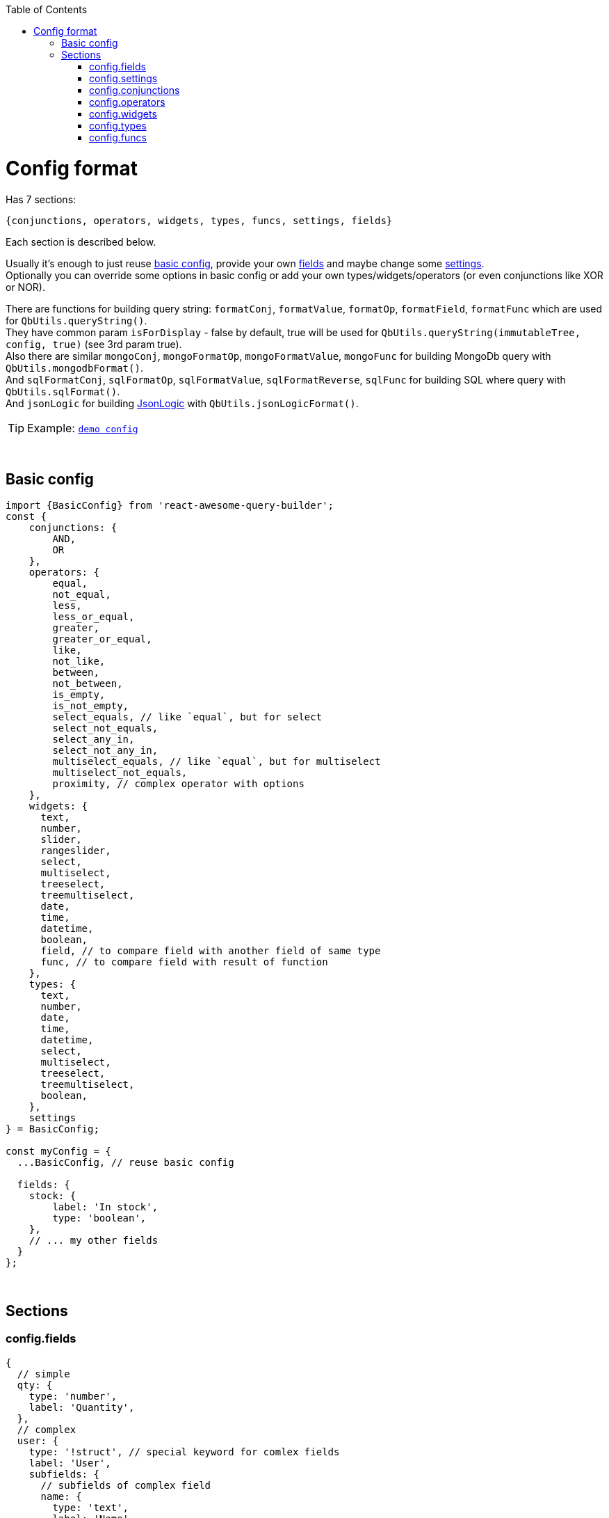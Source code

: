 :toc:
:toc-placement!:
toc::[]

ifdef::env-github[]
:tip-caption: :bulb:
:note-caption: :information_source:
:important-caption: :heavy_exclamation_mark:
:caution-caption: :fire:
:warning-caption: :warning:
endif::[]



= Config format

Has 7 sections:

[source,javascript]
----
{conjunctions, operators, widgets, types, funcs, settings, fields}
----

Each section is described below.

Usually it's enough to just reuse link:#basic-config[basic config], provide your own link:#configfields[fields] and maybe change some link:#configsettings[settings]. +
Optionally you can override some options in basic config or add your own types/widgets/operators (or even conjunctions like XOR or NOR).

There are functions for building query string: `formatConj`, `formatValue`, `formatOp`, `formatField`, `formatFunc` which are used for `QbUtils.queryString()`. +
They have common param `isForDisplay` - false by default, true will be used for `QbUtils.queryString(immutableTree, config, true)` (see 3rd param true). +
Also there are similar `mongoConj`, `mongoFormatOp`, `mongoFormatValue`, `mongoFunc` for building MongoDb query with `QbUtils.mongodbFormat()`. +
And `sqlFormatConj`, `sqlFormatOp`, `sqlFormatValue`, `sqlFormatReverse`, `sqlFunc` for building SQL where query with `QbUtils.sqlFormat()`. +
And `jsonLogic` for building http://jsonlogic.com[JsonLogic] with `QbUtils.jsonLogicFormat()`. +

TIP: Example: https://github.com/ukrbublik/react-awesome-query-builder/tree/master/examples/demo/config.tsx[`demo config`]


{nbsp} +

== Basic config

[source,javascript]
----
import {BasicConfig} from 'react-awesome-query-builder';
const {
    conjunctions: {
        AND, 
        OR
    },
    operators: {
        equal,
        not_equal,
        less,
        less_or_equal,
        greater,
        greater_or_equal,
        like,
        not_like,
        between,
        not_between,
        is_empty,
        is_not_empty,
        select_equals, // like `equal`, but for select
        select_not_equals,
        select_any_in,
        select_not_any_in,
        multiselect_equals, // like `equal`, but for multiselect
        multiselect_not_equals,
        proximity, // complex operator with options
    },
    widgets: {
      text,
      number,
      slider,
      rangeslider,
      select,
      multiselect,
      treeselect,
      treemultiselect,
      date,
      time,
      datetime,
      boolean,
      field, // to compare field with another field of same type
      func, // to compare field with result of function
    },
    types: {
      text,
      number,
      date,
      time,
      datetime,
      select,
      multiselect,
      treeselect,
      treemultiselect,
      boolean,
    },
    settings
} = BasicConfig;

const myConfig = {
  ...BasicConfig, // reuse basic config

  fields: {
    stock: {
        label: 'In stock',
        type: 'boolean',
    },
    // ... my other fields
  }
};
----



{nbsp} +

== Sections

[[configfields]]
=== config.fields

[source,javascript]
----
{
  // simple
  qty: {
    type: 'number',
    label: 'Quantity',
  },
  // complex
  user: {
    type: '!struct', // special keyword for comlex fields
    label: 'User',
    subfields: {
      // subfields of complex field
      name: {
        type: 'text',
        label: 'Name',
        label2: 'User name', //optional, see below
      },
    },
  },
  ...
}
----

[cols="1m,1,1,5a",options="header"]
|===
|key |required |default |meaning
|type |+ | |One of types described in link:#configtypes[config.types] or `!struct`/`!group` for complex field +
 (`!group` can be used with https://docs.mongodb.com/manual/reference/operator/query/elemMatch/[elemMatch] in MongoDb)
|subfields |+ for `!struct`/`!group` type | |Config for subfields of complex field (multiple nesting is supported)
|label |+ | |Label to be displayed in field list +
  (If not specified, fields's key will be used instead)
|label2 | | |Can be optionally specified for nested fields. +
  By default, if nested field is selected (eg. `name` of `user` in example above), `<FieldDropdown>` component will show `name`. +
  Just `name` can be confusing, so can be overriden by setting `label2` to something like `User name`. +
  As alternative, you can use `<FieldCascader>` component which handles nested fields right. See `renderField` in link:#configsettings[settings].
|tooltip | | |Optional tooltip to be displayed in field list by hovering on item
|listValues |+ for (multi)select, tree (multi)select | |List of values for Select widget. +
  Example for select/multiselect: `[{value: 'yellow', title: 'Yellow'}, {value: 'green', title: 'Green'}]` 
   (or alternatively `{ yellow: 'Yellow', green: 'Green' }`) +
  Example for treeselect/treemultiselect: `[{value: 'warm', title: 'Warm colors'}, {value: 'red', title: 'Red', parent: 'warm'}, {value: 'orange', title: 'Orange', parent: 'warm'}]` 
   (or alternatively `[{value: 'warm', title: 'Warm colors', children: [ {value: 'red', title: 'Red'}, {value: 'orange', title: 'Orange'} ]}]`)
|allowCustomValues |- for `multiselect` widget |false |If true, user can provide own options in multiselect, otherwise they will be limited to `listValues`
|treeExpandAll |- for `treeselect/treemultiselect` widgets|false |Whether to expand all nodes by default
|treeSelectOnlyLeafs |- for `treeselect` widget|true |Can select only leafs or any node?
|defaultValue | | |Default value
|fieldSettings | | |Settings for widgets, will be passed as props. Example: `{min: 1, max: 10}` +
  Available settings for Number and Slider widgets: `min`, `max`, `step`. Slider also supports `marks` (example: `{ 0: "0%", 100: "100%" }`). +
  Available settings for date/time widgets: `timeFormat`, `dateFormat`, `valueFormat`, `use12Hours`.
|preferWidgets | | |See usecase at https://github.com/ukrbublik/react-awesome-query-builder/tree/master/examples/demo/config.tsx[`examples/demo`] for `slider` field. +
  Its type is `number`. There are 3 widgets defined for number type: `number`, `slider`, `rangeslider`. +
  So setting `preferWidgets: ['slider', 'rangeslider']` will force rendering slider, and setting `preferWidgets: ['number']` will render number input.
|operators, defaultOperator, widgets, valueSources | | |You can override config of corresponding type (see below at section link:#configtypes[config.types])
|mainWidgetProps | | |Shorthand for `widgets.<main>.widgetProps`
|excludeOperators | | |Can exclude some operators. Example: `['proximity']` for `text` type
|funcs | | |If comparing with funcs is enabled for this field (`valueSources` contains `'func'`), you can also limit list of funcs to be compared (by default will be available all funcs from link:#configfuncs[config.funcs] with `returnType` matching field's `type`)
|hideForSelect | |false |If true, field will appear only at right side (when you compare field with another field)
|hideForCompare | |false |If true, field will appear only at left side
|===



{nbsp} +
{nbsp} +
[[configsettings]]
=== config.settings

[source,javascript]
----
import en_US from 'antd/lib/locale-provider/en_US';
import AntdWidgets from 'react-awesome-query-builder/lib/components/widgets/antd';
import {Widgets} from 'react-awesome-query-builder';
const { VanillaFieldSelect } = Widgets;
const { FieldCascader, FieldDropdown, FieldTreeSelect } = AntdWidgets;
----

[source,javascript]
----
{
  valueSourcesInfo: {
    value: {
      label: "Value"
    },
    field: {
      label: "Field",
      widget: "field",
    },
    func: {
        label: "Function",
        widget: "func",
    }
  },
  locale: {
      short: 'ru',
      full: 'ru-RU',
      antd: ru_RU,
  },
  renderField: (props) => <FieldCascader {...props} />,
  renderOperator: (props) => <FieldDropdown {...props} />,
  renderFunc: (props) => <FieldDropdown {...props} />,
  canReorder: true,
  canRegroup: true,
  hideConjForOne: true,
  maxNesting: 10,
  showLabels: false,
  showNot: true,
  setOpOnChangeField: ['keep', 'default'],
  customFieldSelectProps: {
      showSearch: true
  },
  ...
}
----

Behaviour settings:

[cols="1m,1,3a",options="header",]
|===
|key |default |meaning
|valueSourcesInfo |`{value: {}}` |By default fields can be compared with values. +
  If you want to enable comparing with another fields, add `field` like in example above. +
  If you want to enable comparing with result of function, add `func` like in example above.
|canReorder |true |Activate reordering support for rules and groups of rules?
|canRegroup |true |Allow move rules (or groups) in/out groups during reorder? +
  False - allow "safe" reorder, means only reorder at same level
|showNot |true |Show `NOT` together with `AND`/`OR`?
|maxNesting | |Max nesting for rule groups. +
  Set `1` if you don't want to use groups at all. This will remove also `Add group` button.
|immutableGroupsMode |false |Not allow to add/delete rules or groups, but allow change
|immutableFieldsMode |false |Not allow to change fields
|immutableOpsMode |false |Not allow to change operators
|immutableValuesMode |false |Not allow to change values
|setOpOnChangeField |`['keep', 'default']` |Strategies for selecting operator for new field (used by order until success): +
  `default` (default if present), `keep` (keep prev from last field), `first`, `none`
|clearValueOnChangeField |false |Clear value on field change? false - if prev & next fields have same type (widget), keep
|clearValueOnChangeOp |false |Clear value on operator change?
|canLeaveEmptyGroup |false |Leave empty group after deletion or add 1 clean rule immediately?
|canCompareFieldWithField | |For `<ValueFieldWidget>` - Function for building right list of fields to compare field with field +
  `(string leftField, Object leftFieldConfig, string rightField, Object rightFieldConfig) => boolean` +
  For type == `select`/`multiselect` you can optionally check `listValues`
|===

Render settings:

[cols="1m,1,3a",options="header",]
|===
|key |default |meaning
|renderSize |`small` |Size of AntDesign components - `small` or `large`
|renderField |`(props) => <FieldSelect {...props} />` |Render fields list +
  Available widgets: `FieldSelect`, `FieldDropdown`, `FieldCascader`, `FieldTreeSelect`, `VanillaFieldSelect` (see `AntdWidgets` and `Widgets` above)
|renderOperator |`(props) => <FieldSelect {...props} />` |Render operators list +
  Available widgets: `FieldSelect`, `FieldDropdown`, `VanillaFieldSelect`
|renderFunc |`(props) => <FieldSelect {...props} />` |Render functions list +
  Available widgets: `FieldSelect`, `FieldDropdown`, `VanillaFieldSelect`
|renderConjs, renderButton, renderButtonGroup, renderProvider, renderValueSources, renderConfirm | |Other internal render functions you can override if using another UI framework (https://github.com/ukrbublik/react-awesome-query-builder/blob/master/modules/config/antd.js#L47[example])
|showLabels |false |Show labels above all fields?
|hideConjForOne |true |Don't show conjunctions switcher for only 1 rule?
|maxLabelsLength |100 |To shorten long labels of fields/values (by length, i.e. number of chars)
|dropdownPlacement |`bottomLeft` |Placement of antdesign's https://ant.design/components/dropdown/[dropdown] pop-up menu
|customFieldSelectProps |`{}` |You can pass props to `Select` field widget. Example: `{showSearch: true}`
|groupActionsPosition |`topRight` |You can change the position of the group actions to the following: +
 `topLeft, topCenter, topRight, bottomLeft, bottomCenter, bottomRight`
|renderBeforeWidget| | 
|renderAfterWidget| | 
|renderBeforeActions| | 
|renderAfterActions| | 
|===

Other settings:

[cols="1m,1,3a",options="header",]
|===
|key |default |meaning
|locale |en |Locale used for AntDesign widgets
|formatReverse | |Function for formatting query string, used to format rule with reverse operator which haven't `formatOp`. +
  `(string q, string operator, string reversedOp, Object operatorDefinition, Object revOperatorDefinition, bool isForDisplay) => string` +
  `q` - already formatted rule for opposite operator (which have `formatOp`) +
  return smth like `"NOT(" + q + ")"`
|formatField | |Function for formatting query string, used to format field +
  `(string field, Array parts, string label2, Object fieldDefinition, Object config, bool isForDisplay) => string` +
  `parts` - list of fields's keys for struct field +
  `label2` - field's `label2` OR parts joined by `fieldSeparatorDisplay` +
  Default impl will just return `field` (or `label2` for `isForDisplay==true`)
|fieldSeparator |`.` |Separator for struct fields.
|fieldSeparatorDisplay |`.` |Separator for struct fields in UI.
|===

Localization:

[cols="1m,1a",options="header",]
|===
|key |default
|valueLabel |Value
|valuePlaceholder |Value
|fieldLabel |Field
|operatorLabel |Operator
|funcLabel |Function
|fieldPlaceholder |Select field
|funcPlaceholder |Select function
|operatorPlaceholder |Select operator
|deleteLabel |`null`
|delGroupLabel |`null`
|addGroupLabel |Add group
|addRuleLabel |Add rule
|notLabel |Not
|valueSourcesPopupTitle |Select value source
|removeRuleConfirmOptions |If you want to ask confirmation of removing non-empty rule/group, add these options. +
  List of all valid properties is https://ant.design/components/modal/#API[here]
|removeRuleConfirmOptions.title |Are you sure delete this rule?
|removeRuleConfirmOptions.okText |Yes
|removeRuleConfirmOptions.okType |`danger`
|removeGroupConfirmOptions.title |Are you sure delete this group?
|removeGroupConfirmOptions.okText |Yes
|removeGroupConfirmOptions.okType |`danger`
|===



{nbsp} +
{nbsp} +
[[configconjunctions]]
=== config.conjunctions

[source,javascript]
----
{
  AND: {
    label: 'And',
    formatConj: (children, _conj, not) => ( (not ? 'NOT ' : '') + '(' + children.join(' || ') + ')' ),
    reversedConj: 'OR',
    mongoConj: '$and',
  },
  OR: {...},
}
----

where `AND` and `OR` - available conjuctions (logical operators). You can add `NOR` if you want.

[cols="1m,1,4a",options="header",]
|===
|key |required |meaning
|label |+ |Label to be displayed in conjunctions swicther
|formatConj |+ |Function for formatting query, used to join rules into group with conjunction. +
  `(Immultable.List children, string conj, bool not, bool isForDisplay) => string` +
  `children` - list of already formatted queries (strings) to be joined with conjuction
|mongoConj |+ for MongoDB format |https://docs.mongodb.com/manual/reference/operator/query-logical/[Name] of logical operator for MongoDb
|sqlFormatConj |+ for SQL format |See `formatConj`
|reversedConj | |Opposite logical operator. +
  Can be used to optimize `!(A OR B)` to `!A && !B` (done for MongoDB format)
|===



{nbsp} +
{nbsp} +
[[configoperators]]
=== config.operators

[source,javascript]
----
{
  equal: {
    label: 'equals',
    reversedOp: 'not_equal',
    labelForFormat: '==',
    cardinality: 1,
    formatOp: (field, _op, value, _valueSrc, _valueType, opDef) => `${field} ${opDef.labelForFormat} ${value}`,
    mongoFormatOp: (field, op, value) => ({ [field]: { '$eq': value } }),
  },
  ..
}
----

[cols="1m,1,1,5a",options="header",]
|===
|key |required |default |meaning
|label |+ | |Label to be displayed in operators select component
|reversedOp |+ | |Opposite operator.
|cardinality | |1 |Number of right operands (1 for binary, 2 for `between`)
|formatOp |+ | |Function for formatting query string, used to join operands into rule. +
  `(string field, string op, mixed value, string valueSrc, string valueType, Object opDef, Object operatorOptions, bool isForDisplay) => string` +
  `value` - string (already formatted value) for `cardinality==1` -or- `Immutable.List` of strings for `cardinality>1`
|labelForFormat | | |If `formatOp` is missing, `labelForFormat` will be used to join operands when building query string
|mongoFormatOp |+ for MongoDB format | |Function for formatting MongoDb expression, used to join operands into rule. +
  `(string field, string op, mixed value, bool useExpr, string valueSrc, string valueType, Object opDef, Object operatorOptions) => object` +
  `value` - mixed for `cardinality==1` -or- `Array` for `cardinality>2` +
  `useExpr` - true if resulted expression will be wrapped in https://docs.mongodb.com/manual/reference/operator/query/expr/index.html[`{'$expr': {...}}`] (used only if you compare field with another field or function) (you need to use aggregation operators in this case, like https://docs.mongodb.com/manual/reference/operator/aggregation/eq/[$eq (aggregation)] instead of https://docs.mongodb.com/manual/reference/operator/query/eq/[$eq])
|sqlOp |+ for SQL format | |Operator name in SQL
|sqlFormatOp |- for SQL format | |Function for advanced formatting SQL WHERE query if just `sqlOp` is not enough. +
  `(string field, string op, mixed value, string valueSrc, string valueType, Object opDef, Object operatorOptions) => object` +
  `value` - mixed for `cardinality==1` -or- `Array` for `cardinality>2`
|jsonLogic |+ for http://jsonlogic.com[JsonLogic] | |String (eg. `'<'`) -or- function for advanced formatting  +
  `(object field, string op, mixed value, Object opDef, Object operatorOptions) => object` +
  `value` - mixed for `cardinality==1` -or- `Array` for `cardinality>2` +
  `field` - already formatted `{"var": <some field>}`
|valueLabels |+ for `cardinality==2` | |Labels to be displayed on top of 2 values widgets if `config.settings.showLabels` is true +
  Example: `['Value from', {label: 'Value to', placeholder: 'Enter value to'}]`
|textSeparators |+ for `cardinality==2` | |Labels to be displayed before each 2 values widgets +
  Example: `[null, 'and']`
|options | | |Special for `proximity` operator (see demo for details)
|===

[NOTE]
====
There is also special `proximity` operator, its options are rendered with `<ProximityOperator>`.

[source,javascript]
----
import {Operators: {ProximityOperator}} from 'react-awesome-query-builder';
----

See https://github.com/ukrbublik/react-awesome-query-builder/tree/master/examples/demo/config.tsx[`examples/demo`]
====



{nbsp} +
{nbsp} +
[[configwidgets]]
=== config.widgets

[source,javascript]
----
import {Widgets} from 'react-awesome-query-builder';
import AntdWidgets from 'react-awesome-query-builder/lib/components/widgets/antd';
const {
    TextWidget,
    NumberWidget,
    ...
} = AntdWidgets;
const {
    VanillaTextWidget,
    VanillaNumberWidget,
    ...
} = Widgets;
----

[source,javascript]
----
{
  text: {
    type: 'text',
    valueSrc: 'value',
    factory: (props) => <TextWidget {...props} />,
    formatValue: (val, _fieldDef, _wgtDef, isForDisplay) => (isForDisplay ? '"' + val + '"' : JSON.stringify(val)),
    mongoFormatValue: (val, _fieldDef, _wgtDef) => (val),
    validateValue: (val, _fieldDef) => (val.length < 5),
    // Options:
    valueLabel: "Text",
    valuePlaceholder: "Enter text",
    // Custom props (https://ant.design/components/input/):
    customProps: {
        maxLength: 3
    },
  },
  ..
},
----

[cols="1m,1,1,5a",options="header",]
|===
|key |required |default |meaning
|type |+ | |One of types described in link:#configtypes[config.types]
|factory |+ | |React function component
|formatValue |+ | |Function for formatting widget's value in query string. +
  `(mixed val, Object fieldDef, Object wgtDef, bool isForDisplay, string op, Object opDef) => string`
|mongoFormatValue |- for MongoDB format |v => v |Function for formatting widget's value in MongoDb query. +
  `(mixed val, Object fieldDef, Object wgtDef, string op, Object opDef) => any`
|sqlFormatValue |- for SQL format |`v => SqlString.escape(v)` |Function for formatting widget's value in SQL WHERE query. +
  `(mixed val, Object fieldDef, Object wgtDef, string op, Object opDef) => string`
|jsonLogic |- for http://jsonlogic.com[JsonLogic] |v => v |Function for formatting widget's value for JsonLogic. +
  `(mixed val, Object fieldDef, Object wgtDef, string op, Object opDef) => any`
|validateValue | | |Function to validate entered value. +
  `(mixed val, Object fieldDef) => boolean`
|valueLabel | |`config.settings.valueLabel` |Common option, text to be placed on top of widget if `config.settings.showLabels` is true
|valuePlaceholder | |`config.settings.valuePlaceholder` |Common option, placeholder text to be shown in widget for empty value
|timeFormat | |`HH:mm:ss` |Option for `<TimeWidget>`, `<DateTimeWidget>` to display time in widget. Example: `'HH:mm'`
|use12Hours | |`false` |Option for `<TimeWidget>`
|dateFormat | |`YYYY-MM-DD` |Option for `<DateWidget>`, `<DateTimeWidget>` to display date in widget. Example: `YYYY-MM-DD`
|valueFormat | | |Option for `<TimeWidget>`, `<DateWidget>`, `<DateTimeWidget>` to format value to be passed in `formatValue()`. Example: `YYYY-MM-DD HH:mm`
|labelYes, labelNo | | |Option for `<BooleanWidget>`
|customProps | | |You can pass any props directly to widget with `customProps`. +
  For example enable search for https://ant.design/components/select/[`<Select>`] widget: `customProps: {showSearch: true}`
|===

NOTE: There is special `field` widget, rendered by `<ValueFieldWidget>`. +
It can be used to compare field with another field of same type. +
To enable this feature set `valueSources` of type to `['value', 'field']` (see below in link:#configtypes[config.types]).

NOTE: There is special `func` widget, rendered by `<FuncWidget>`. +
It can be used to compare field with result of function (see link:#configfuncs[config.funcs]). +
To enable this feature set `valueSources` of type to `['value', 'func']` (see below in link:#configtypes[config.types]).



{nbsp} +
{nbsp} +
[[configtypes]]
=== config.types

[source,javascript]
----
{
  time: {
      valueSources: ['value', 'field', 'func'],
      defaultOperator: 'equal',
      widgets: {
          time: {
              operators: ['equal', 'between'],
              widgetProps: {
                  valuePlaceholder: "Time",
                  timeFormat: 'h:mm:ss A',
                  use12Hours: true,
              },
              opProps: {
                  between: {
                      valueLabels: ['Time from', 'Time to'],
                  },
              },
          },
      },
  },
  ..
}
----

[cols="1m,1,1,5a",options="header",]
|===
|key |required |default |meaning
|valueSources | |keys of `valueSourcesInfo` at link:#configsettings[config.settings] |Array with values `'value'`, `'field'`, `'func'`. If `'value'` is included, you can compare field with values. If `'field'` is included, you can compare field with another field of same type. If `'func'` is included, you can compare field with result of function (see link:#configfuncs[config.funcs]).
|defaultOperator | | |If specified, it will be auto selected when user selects field
|widgets.* |+ | |Available widgets for current type and their config. +
  Normally there is only 1 widget per type. But see type `number` at https://github.com/ukrbublik/react-awesome-query-builder/tree/master/examples/demo/config.tsx[`examples/demo`] - it has 3 widhets `number`, `slider`, `rangeslider`. +
  Or see type `select` - it has widget `select` for operator `=` and widget `multiselect` for operator `IN`.
|widgets.<widget>.operators | | |List of operators for widget, described in link:#configoperators[config.operators]
|widgets.<widget>.widgetProps | | |Can be used to override config of corresponding widget specified in link:#configwidgets[config.widgets]. Example: `{timeFormat: 'h:mm:ss A'}` for time field with AM/PM.
|widgets.<widget>.opProps.<operator> | | |Can be used to override config of operator for widget. Example: `opProps: { between: {valueLabels: ['Time from', 'Time to']} }` for building range of times.
|===



{nbsp} +
{nbsp} +
[[configfuncs]]
=== config.funcs

[source,javascript]
----
{
  lower: {
    label: 'Lowercase',
    sqlFunc: 'LOWER',
    mongoFunc: '$toLower',
    returnType: 'text',
    args: {
      str: {
        type: 'text',
        valueSources: ['value', 'field'],
      }
    }
  },
  ..
}
----

[cols="1m,1,1,5a",options="header",]
|===
|key |required |default |meaning
|returnType |+ | |One of types described in link:#configtypes[config.types]
|label | |same as func key |Label to be displayed in functions list
|formatFunc | |Example result: for `isForDisplay==false` - `FUNC(val1, val2)`, for `isForDisplay==true` - `FUNC(arg1: val1, arg2: val2)` |Function for formatting func expression in query rule. +
  `(Object args, bool isForDisplay) => string` +
  where `args` is object `{<arg name> : <arg value>}`
|sqlFunc |- for SQL format |same as func key |Func name in SQL
|sqlFormatFunc |- for SQL format | |Can be used instead of `sqlFunc`. Function with 1 param - args object `{<arg name> : <arg value>}`, should return formatted function expression string. +
  Example: SUM function can be formatted with `({a, b}) => a + " + " + b`
|mongoFunc |- for MongoDB format |same as func key |Func name in Mongo
|mongoArgsAsObject | |false |Some functions like https://docs.mongodb.com/manual/reference/operator/aggregation/rtrim/[$rtrim] supports named args, other ones like https://docs.mongodb.com/manual/reference/operator/aggregation/slice/[$slice] takes args as array
|mongoFormatFunc |- for MongoDB format | |Can be used instead of `mongoFunc`. Function with 1 param - args object `{<arg name> : <arg value>}`, should return formatted function expression object.
|jsonLogic |+ for http://jsonlogic.com[JsonLogic] | |String (function name) or function with 1 param - args object `{<arg name> : <arg value>}`, should return formatted function expression for JsonLogic.
|args.* | | |Arguments of function. Config is almost same as for simple link:#configfields[fields]
|args.<arg>.label | |arg's key |Label to be displayed in arg's label or placeholder (if `config.settings.showLabels` is false)
|args.<arg>.type |+ | |One of types described in link:#configtypes[config.types]
|args.<arg>.valueSources | |keys of `valueSourcesInfo` at link:#configsettings[config.settings] |Array with values `'value'`, `'field'`, `'func'`, `'const'`. +
  `const` requires `defaultValue`
|args.<arg>.defaultValue | | |Default value
|args.<arg>.listValues |+ for (multi)select, tree (multi)select widgets | |List of values for Select widget. +
  Example for select/multiselect: `[{value: 'yellow', title: 'Yellow'}, {value: 'green', title: 'Green'}]` +
  Example for treeselect/treemultiselect: `[{value: 'warm', title: 'Warm colors'}, {value: 'red', title: 'Red', parent: 'warm'}, {value: 'orange', title: 'Orange', parent: 'warm'}]`
|args.<arg>.fieldSettings | | |Settings for widgets, will be passed as props. Example: `{min: 1, max: 10}`
|args.<arg>.isOptional | |false |Last args can be optional
|renderBrackets | |`['(', ')']` |Can render custom function brackets in UI (or not render).
|renderSeps | |`[', ']` |Can render custom arguments separators in UI (other than `,`).
|===
